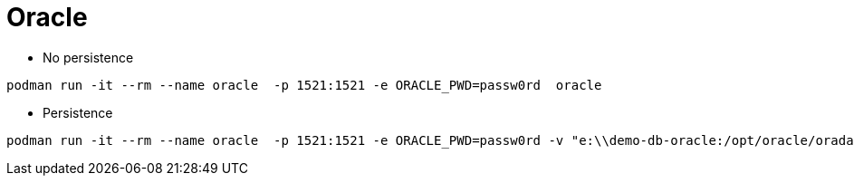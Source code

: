 = Oracle


* No persistence
```
podman run -it --rm --name oracle  -p 1521:1521 -e ORACLE_PWD=passw0rd  oracle
```


* Persistence
```
podman run -it --rm --name oracle  -p 1521:1521 -e ORACLE_PWD=passw0rd -v "e:\\demo-db-oracle:/opt/oracle/oradata:z" oracle
```
